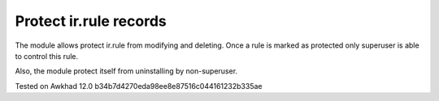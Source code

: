 Protect ir.rule records
=======================

The module allows protect ir.rule from modifying and deleting. Once a rule is marked as protected only superuser is able to control this rule.

Also, the module protect itself from uninstalling by non-superuser.

Tested on Awkhad 12.0 b34b7d4270eda98ee8e87516c044161232b335ae
